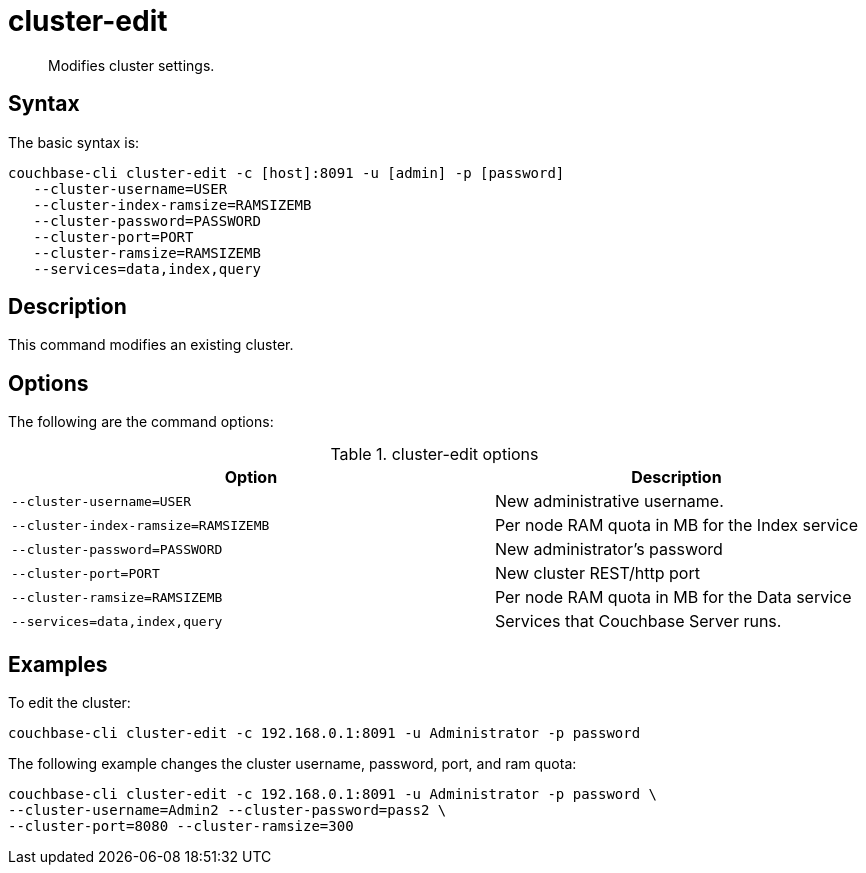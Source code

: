 = cluster-edit
:page-type: reference

[abstract]
Modifies cluster settings.

== Syntax

The basic syntax is:

----
couchbase-cli cluster-edit -c [host]:8091 -u [admin] -p [password]
   --cluster-username=USER
   --cluster-index-ramsize=RAMSIZEMB
   --cluster-password=PASSWORD
   --cluster-port=PORT
   --cluster-ramsize=RAMSIZEMB
   --services=data,index,query
----

== Description

This command modifies an existing cluster.

== Options

The following are the command options:

.cluster-edit options
[cols="33,25"]
|===
| Option | Description

| `--cluster-username=USER`
| New administrative username.

| `--cluster-index-ramsize=RAMSIZEMB`
| Per node RAM quota in MB for the Index service

| `--cluster-password=PASSWORD`
| New administrator's password

| `--cluster-port=PORT`
| New cluster REST/http port

| `--cluster-ramsize=RAMSIZEMB`
| Per node RAM quota in MB for the Data service

| `--services=data,index,query`
| Services that Couchbase Server runs.
|===

== Examples

To edit the cluster:

----
couchbase-cli cluster-edit -c 192.168.0.1:8091 -u Administrator -p password
----

The following example changes the cluster username, password, port, and ram quota:

----
couchbase-cli cluster-edit -c 192.168.0.1:8091 -u Administrator -p password \
--cluster-username=Admin2 --cluster-password=pass2 \
--cluster-port=8080 --cluster-ramsize=300
----
